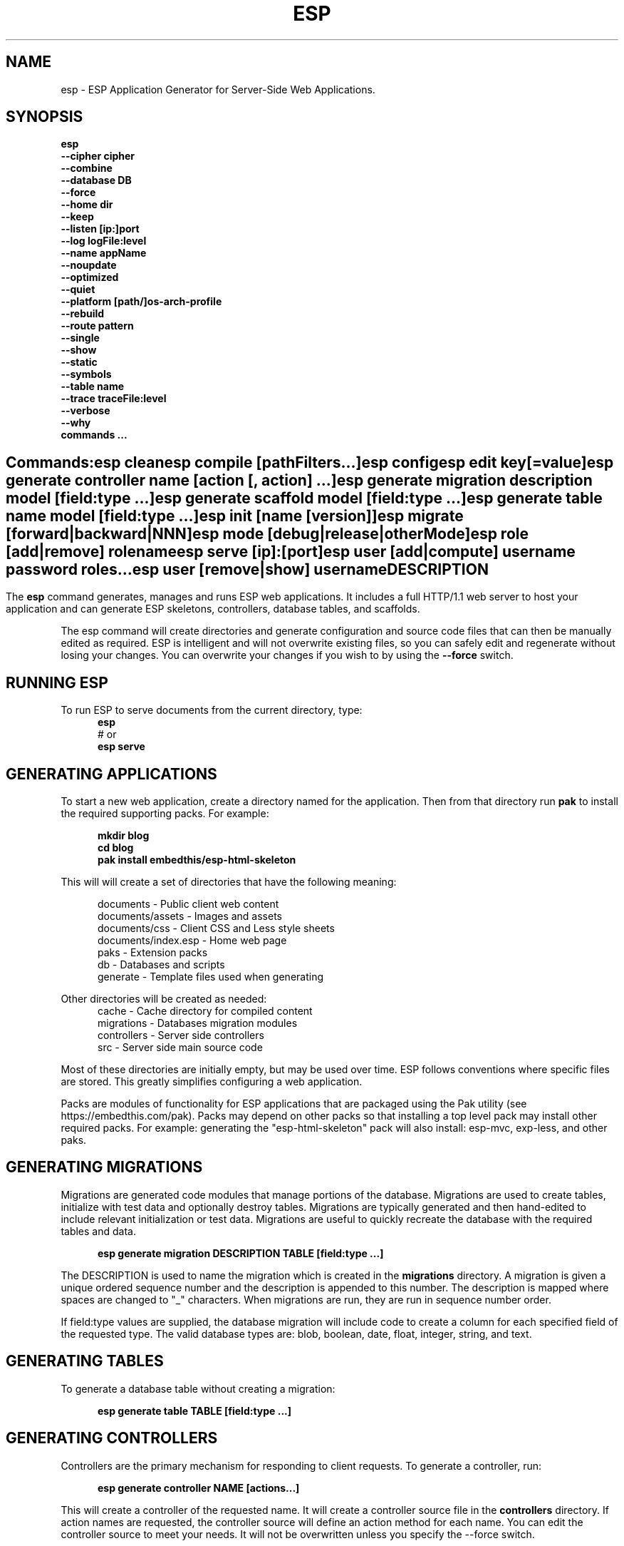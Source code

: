 .TH ESP "1" "November 2014" "esp" "User Commands"
.SH NAME
esp \- ESP Application Generator for Server-Side Web Applications.
.SH SYNOPSIS
.B esp
    \fB--cipher cipher\fR
    \fB--combine\fR
    \fB--database DB\fR
    \fB--force\fR
    \fB--home dir\fR
    \fB--keep\fR
    \fB--listen [ip:]port\fR
    \fB--log logFile:level\fR
    \fB--name appName\fR
    \fB--noupdate\fR
    \fB--optimized\fR
    \fB--quiet\fR
    \fB--platform [path/]os-arch-profile\fR
    \fB--rebuild\fR
    \fB--route pattern\fR
    \fB--single\fR
    \fB--show\fR
    \fB--static\fR
    \fB--symbols\fR
    \fB--table name\fR
    \fB--trace traceFile:level\fR
    \fB--verbose\fR
    \fB--why\fR
    \fBcommands ...\fR
.SH ""
.B Commands:
    esp clean
    esp compile [pathFilters...]
    esp config
    esp edit key[=value]
    esp generate controller name [action [, action] ...]
    esp generate migration description model [field:type ...]
    esp generate scaffold model [field:type ...]
    esp generate table name model [field:type ...]
    esp init [name [version]]
    esp migrate [forward|backward|NNN]
    esp mode [debug|release|otherMode]
    esp role [add|remove] rolename
    esp serve [ip]:[port]
    esp user [add|compute] username password roles...
    esp user [remove|show] username
.SH DESCRIPTION
The \fBesp\fR command generates, manages and runs ESP web applications. It includes a full HTTP/1.1 web server to
host your application and can generate ESP skeletons, controllers, database tables, and scaffolds.
.PP
The esp command will create directories and generate configuration and source code files that can then be manually
edited as required.  ESP is intelligent and will not overwrite existing files, so you can safely edit
and regenerate without losing your changes. You can overwrite your changes if you wish to by using
the \fB--force\fR switch.
.PP
.SH RUNNING ESP
To run ESP to serve documents from the current directory, type:
.RS 5
 \fBesp\fR
 # or
 \fBesp serve\fR
.RE 5

.SH GENERATING APPLICATIONS
To start a new web application, create a directory named for the application. Then from that directory
run \fBpak\fR to install the required supporting packs. For example:

.RS 5
 \fBmkdir blog\fR
 \fBcd blog\fR
 \fBpak install embedthis/esp-html-skeleton\fR
.RE
.PP
This will will create a set of directories that have the following meaning:

.RS 5
 documents           - Public client web content
 documents/assets    - Images and assets
 documents/css       - Client CSS and Less style sheets
 documents/index.esp - Home web page
 paks                - Extension packs
 db                  - Databases and scripts
 generate            - Template files used when generating
.RE
.PP
Other directories will be created as needed:
.RS 5
 cache            - Cache directory for compiled content
 migrations       - Databases migration modules
 controllers      - Server side controllers
 src              - Server side main source code
.RE
.PP
Most of these directories are initially empty, but may be used over time. ESP follows conventions
where specific files are stored. This greatly simplifies configuring a web application.
.PP

Packs are modules of functionality for ESP applications that are packaged using the
Pak utility (see https://embedthis.com/pak).
Packs may depend on other packs so that installing a top level pack
may install other required packs. For example: generating the "esp-html-skeleton" pack will
also install: esp-mvc, exp-less, and other paks.

.SH GENERATING MIGRATIONS
Migrations are generated code modules that manage portions of the database. Migrations are used to create tables,
initialize with test data and optionally destroy tables. Migrations are typically generated and then hand-edited to
include relevant initialization or test data. Migrations are useful to quickly recreate the database with the required
tables and data.
.RS 5

 \fBesp generate migration DESCRIPTION TABLE [field:type ...]\fR
.RE

The DESCRIPTION is used to name the migration which is created in the \fBmigrations\fR directory. A migration
is given a unique ordered sequence number and the description is appended to this number. The description is mapped
where spaces are changed to "_" characters. When migrations are run, they are run in sequence number order.
.PP
If field:type values are supplied, the database migration will include code to create a column for each
specified field of the requested type. The valid database types are: blob, boolean, date, float, integer, string,
and text.

.SH GENERATING TABLES
To generate a database table without creating a migration:
.RS 5

 \fBesp generate table TABLE [field:type ...]\fR
.RE

.SH GENERATING CONTROLLERS
Controllers are the primary mechanism for responding to client requests.
To generate a controller,
run:
.RS 5

 \fBesp generate controller NAME [actions...]\fR
.RE
.PP
This will create a controller of the requested name. It will create a controller source file in the \fBcontrollers\fR
directory. If action names are requested, the controller source will define an action method for each
name. You can edit the controller source to meet your needs. It will not be overwritten unless you specify the
--force switch.

.SH GENERATING SCAFFOLDS
.PP
A scaffold is a generated controller, database migration, client-side controller and set of views that provides add, edit
and list functionality for the database table.
Scaffolds are useful to quickly generate chunks of the application and prototype web pages and actions for
managing a database table.
To generate a scaffold:
.RS 5

 \fBesp generate scaffold MODEL [field:type ...]\fR
.RE
.PP
This will create a scaffold for the specified database table and will generate a controller of the same name.
.PP
If field:type values are supplied, a database migration will be created with code to create a column for each
specified field of the requested type. The valid database types are: blob, boolean, date, float, integer, string,
and text. The migration will use the name "create_scaffold_MODEL" and will be created under
the \fBmigrations\fR direcvtory.
.PP
The scaffold will include an edit action and view page that provides add and edit capability. The list action and view,
provides the ability to list the table rows and select an entry to edit.
.PP
If the --singleton switch is ues, the controller will be generated for a singleton resource and will not have a list
action.

.SH COMPILING
ESP compiles controllers and ESP pages native code shared libraries. These are then loaded and
run by ESP in response to incoming client requests. Code is compiled only once but can be run many times to
service incoming requests.
.PP
In development mode, ESP will automatically compile the relevant portions of the application if the source code
is modified. It can intelligently recompile controllers and ESP pages. However, you can also explicilty recompile
portions or the complete appliction via the esp command.
.PP
ESP can recompile everything via:

.RS 5
 \fBesp compile\fR.
.RE

This will re-compile all ESP resources.
.PP
ESP also provides options for you to individually compile controllers and ESP pages. To recompile named pages or controllers:
.RS 5

 \fBesp compile path/*.esp...\fR.

The arguments after "compile" are pathname filters. These are resolved relative to the current directory. Only items
matching the filter pathnames are compiled.

.RE
.PP
To compile the entire application and produce a single combined shared library file, set the "esp.combine"
property in the esp.json file, to true. Alternatively, invoke "esp --combine compile".
.RS 5

.SH AUTHENTICATION
ESP can use the system password database or it can define passwords in the esp.json or in an application database.
To define passwords in the esp.json, use:

 \fBesp user add username password roles...\fR

To define authentication roles, use:

  \fBesp role add abilities...\fR

.SH CROSS-COMPILING
To compile for a target system of a different architecture, you must specify the target.
To do this, use the -platform switch to specify the target architecture. Specify the path to the platform directory
in the Appweb source code built for that platform.

.RS 5
\fbesp -platform /home/dev/linux-arm-debug compile
.RE

.SH MODE
The \fBesp mode\fR command will retrieve and display the "esp.mode" property.
The \fBesp mode debug\fR command will modify the "esp.mode" property and set it to the "debug" value.
The \fBesp release\fR command will set the esp.mode to "release".

.SH RUNNING
.PP
To run your application, start the esp command to serve pages:
.RS 5

 \fBesp serve\fR
.SH CLEANING
To clean all generated module files:
.RS 5
 \fBesp clean\fR
.RE

.SH MIGRATIONS
Migration files can be run via the \fBesp migrate\fR command. With no other parameters, the command will run
all migrations that have not yet been applied to the database. You can also use \fBesp migrate forward\fR to
apply apply the next unapplied migration. Similarly \fBesp migrate backward\fR will reverse the last applied
migration. You can also use \fBesp migrate NNN\fR to migrate forward or backward to a specific migration, where NNN
is the migration sequence number at the start of the migration file name.
.PP

.SH COMMANDS
.PP
esp has the following command usage patterns:

.RS 5
 esp clean
 esp compile
 esp compile controllers name
 esp compile path/*.esp
 esp generate app name
 esp generate controllers name [action [, action] ...]
 esp generate scaffold model [field:type [, field:type] ...]
 esp generate table name model [field:type [, field:type] ...]
 esp serve
 esp serve 4000
 esp mode debug
 esp init appName version
.RE
.PP

.SH OPTIONS
.PP
.TP 6
\fB\--cipher cipher\fR
Password cipher to use. Set to "md5" or "blowfish".
.TP 6
\fB\--combine\fR
Combine compiled ESP assets into a single file. Used when building with --static.
.TP 6
\fB\--database Database provider\fR
Use the specified database provider. Set to "mdb" or "sdb" for SQLite.
.TP 6
\fB\--force\fR
Overwrite existing files. ESP normally will not overwrite existing files. This is to preserve user changes to
previously generated files.
.TP 6
\fB\--home dir\fR
Change the current working directory before beginning processing.
.TP 6
\fB\--keep\fR
Keep intermediate source files in the cache directory. This overrides the
ejs.json "keep" setting.
.TP 6
\fB\--listen [ip:]port\fR
Define the listening endpoint address. This will be used when generating an application. The value
will be patched into the generated esp.json configuration file.
.TP 6
\fB\--log logFile:level\fR
Specify a file to log messages.  The syntax is: \fB"--log logName[:logLevel]"\fR.
Level 3 will trace the request and response headers.
.TP 6
\fB\--name AppName\fR
Set the ESP application name. Defaults to the name of the directory containing the application.
.TP 6
\fB\--noupdate\fR
Do not update esp.json.
.TP 6
\fB\--optimize\fR
Compile optimized without debug symbols.
.TP 6
\fB\--quiet\fR
Suppress diagnostic trace to the console.
.TP 6
\fB\--platform [path/]os-arch-profile\fR
Target platform configuration to build for and directory containing esp objects and libraries for the target platform.
If a path is supplied, the specified platform directory is used.  Otherwise, esp searches from the current directory
upwards for a parent platform directory.
.TP 6
\fB\--rebuild\fR
Force a recompile of all items when used with the compile command.
When used with migrate, this will recreate the database and apply all migrations.
.TP 6
\fB\--route pattern\fR
This selects the route by pattern that will be used for the ESP configuration.
.TP 6
\fB\--single\fR
Generate a controller for a singleton resource instead of a group of resources. A singleton controller omits a list
action.
.TP 6
\fB\--show\fR
Display the route table to the console.
.TP 6
\fB\--static\fR
Use static linking when building ESP applications. This causes esp to create archive libraries instead of shared libraries.
.TP 6
\fB\--symbols\fR
Compile for debug with symbols.
.TP 6
\fB\--table name\fR
Override the database table name when generating tables, migrations or scaffolds. This is useful to request a plural
version of the model name. Alternatively, specify the model name when generating the scaffold, table or migration
with the desired plural suffix. For example: "-s" or "-ies".
.TP 6
\fB\--trace traceFile:level\fR
Specify a file for trace messages.  The syntax is: \fB"--trace traceName[:traceLevel]"\fR.
Level 3 will trace the request and response headers.
.TP 6
\fB\--verbose\fR or \fB\-v\fR
Run in verbose mode and trace actions to the console.
.TP 6
\fB\--why\fR or \fB\-w\fR
Explain why a resource was or was not compiled.
.PP
.SH "REPORTING BUGS"
Report bugs to dev@embedthis.com.

.SH COPYRIGHT
Copyright \(co Embedthis Software. Embedthis ESP is a trademark of Embedthis Software.

.br
